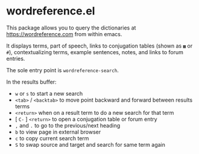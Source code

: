 * wordreference.el

This package allows you to query the dictionaries at https://wordreference.com from within emacs.

It displays terms, part of speech, links to conjugation tables (shown as =▦= or =#=), contextualizing terms, example sentences, notes, and links to forum entries.

The sole entry point is =wordreference-search=.

In the results buffer:

- =w= or =s= to start a new search
- =<tab>= / =<backtab>= to move point backward and forward between results terms
-  =<return>= when on a result term to do a new search for that term
- [ =C-= ] =<return>= to open a conjugation table or forum entry
- =,= and =.= to go to the previous/next heading
- =b= to view page in external browser
- =c= to copy current search term
- =S= to swap source and target and search for same term again
